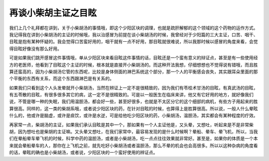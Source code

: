 再谈小柴胡主证之目眩
=======================

我们上几个礼拜都在讲到，关于小柴胡汤的事情哦，即这个少阳区块的调理，也就是疏肝解郁的这个领域的这个药物的运作方式。我记得我在讲到小柴胡汤的主证的时候哦，我以治感冒为前提在谈小柴胡汤的时候，我曾经对于少阳篇的三大主证，口苦、咽干、目眩是抱有某种怀疑的。我会觉得口苦蛮好用的，咽干就有一点不好用，那目眩就很难说，所以我那时候以感冒的角度来看，会觉得目眩好像没有那么好用。
 
可是如果我们跳开感冒这件事情哦，单从少阳区块来看目眩这件事情的话，目眩还是一个蛮有意义的辩证点，甚至是有一些使用经方的老医师，他看到了目眩这个主证的时候，根本就是直接开小柴胡汤的。而这种开法我想，仔细想想也不觉得说有错哦，而且胜算还蛮高的，因为小柴胡汤它管的东西呢，比较是身体侧面的淋巴系统这个部分，那一个人的平衡感会丧失，其实跟耳朵里面的那个平衡的东西有关系，而这个东西跟淋巴是有关系的。
 
如果我们只看到这个人头发晕就开小柴胡汤，当然在辨证上一定不是很精致的，因为我们有苓桂术甘汤的目眩，有真武汤的目眩，有五苓散的目眩，有很多很多其它的病，这一定不是很精致的。可是以一般医生在临床来讲，他又有它好用的地方，就好像我们说，不管是哪一种的失眠，我们用温胆汤，都会好一些，甚至好很多，也就是不太区分它的这个细部的病机，有些方子用起来的胜算很高。同样的，这一类的柴胡系哦，或者说少阳区块的药，在针对目眩的时候，也算得上是胜算很高。所以说，一般人什么晕眩什么的，他或许是脑虚，或许是痰饮，或许是水逆，可是给他吃少阳区块的药，小柴胡汤，温胆汤，其实都会有某种程度的疗效。
 
再家常一点，柴胡汤的主证，如果我们承认目眩是其中一个，那如果有一个人主证他是，又头晕，又想吐，听起来是不是非常柴胡，因为想吐也是柴胡的主证嘛。又头晕又想吐，在我们家常中，最容易发现的是什么时候啊？晕船、晕车、晕飞机，所以，当我们在晕船晕车晕飞机的时候，科学中药的温胆汤，或者是小柴胡汤，吃一点点往往效果就非常好。甚至是，如果你的体质是一个本来就会晕船晕车的人，那你在上飞机之前，就先吃好小柴胡汤或者温胆汤，那么不晕的机会也会高很多。所以以这种杂病的角度看的话，晕眩的确也是小柴胡汤，或者说，少阳区块的一个蛮好使用的辨证点。
